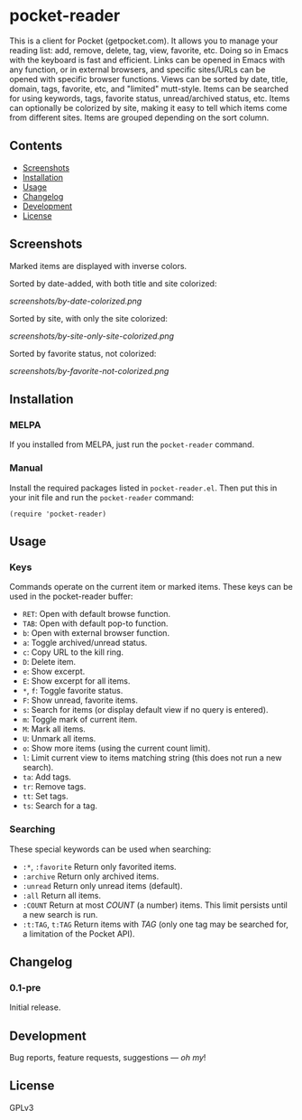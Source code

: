 #+PROPERTY: LOGGING nil

#+BEGIN_HTML
<a href=https://alphapapa.github.io/dont-tread-on-emacs/><img src="dont-tread-on-emacs-150.png" align="right"></a>
#+END_HTML

* pocket-reader

[[https://melpa.org/#/helm-org-rifle][file:https://melpa.org/packages/pocket-reader-badge.svg]] [[https://stable.melpa.org/#/helm-org-rifle][file:https://stable.melpa.org/packages/pocket-reader-badge.svg]]

This is a client for Pocket (getpocket.com).  It allows you to manage your reading list: add, remove, delete, tag, view, favorite, etc.  Doing so in Emacs with the keyboard is fast and efficient.  Links can be opened in Emacs with any function, or in external browsers, and specific sites/URLs can be opened with specific browser functions.  Views can be sorted by date, title, domain, tags, favorite, etc, and "limited" mutt-style.  Items can be searched for using keywords, tags, favorite status, unread/archived status, etc.  Items can optionally be colorized by site, making it easy to tell which items come from different sites.  Items are grouped depending on the sort column.

** Contents           
:PROPERTIES:
:TOC:      this
:END:
    -  [[#screenshots][Screenshots]]
    -  [[#installation][Installation]]
    -  [[#usage][Usage]]
    -  [[#changelog][Changelog]]
    -  [[#development][Development]]
    -  [[#license][License]]
** Screenshots
 
Marked items are displayed with inverse colors.

Sorted by date-added, with both title and site colorized:

[[screenshots/by-date-colorized.png]]

Sorted by site, with only the site colorized:

[[screenshots/by-site-only-site-colorized.png]]

Sorted by favorite status, not colorized:

[[screenshots/by-favorite-not-colorized.png]]
                   
** Installation
:PROPERTIES:
:TOC:      ignore-children
:END:

*** MELPA

If you installed from MELPA, just run the =pocket-reader= command.

*** Manual

Install the required packages listed in =pocket-reader.el=.  Then put this in your init file and run the =pocket-reader= command:

#+BEGIN_SRC elisp
(require 'pocket-reader)
#+END_SRC

** Usage    
:PROPERTIES:
:TOC:      ignore-children
:END:

*** Keys

Commands operate on the current item or marked items.  These keys can be used in the pocket-reader buffer:

-  =RET=: Open with default browse function.
-  =TAB=: Open with default pop-to function.
-  =b=: Open with external browser function.
-  =a=: Toggle archived/unread status.
-  =c=: Copy URL to the kill ring.
-  =D=: Delete item.
-  =e=: Show excerpt.
-  =E=: Show excerpt for all items.
-  =*=, =f=: Toggle favorite status.
-  =F=: Show unread, favorite items.
-  =s=: Search for items (or display default view if no query is entered).
-  =m=: Toggle mark of current item.
-  =M=: Mark all items.
-  =U=: Unmark all items.
-  =o=: Show more items (using the current count limit).
-  =l=: Limit current view to items matching string (this does not run a new search).
-  =ta=: Add tags.
-  =tr=: Remove tags.
-  =tt=: Set tags.
-  =ts=: Search for a tag.

*** Searching

These special keywords can be used when searching:

-  =:*=, =:favorite=  Return only favorited items.
-  =:archive=  Return only archived items.
-  =:unread=  Return only unread items (default).
-  =:all=  Return all items.
-  =:COUNT=  Return at most /COUNT/ (a number) items.  This limit persists until a new search is run.
-  =:t:TAG=, =t:TAG=  Return items with /TAG/ (only one tag may be searched for, a limitation of the Pocket API).

** Changelog
:PROPERTIES:
:TOC:      ignore-children
:END:

*** 0.1-pre

Initial release.

** Development

Bug reports, feature requests, suggestions — /oh my/!

** License

GPLv3
